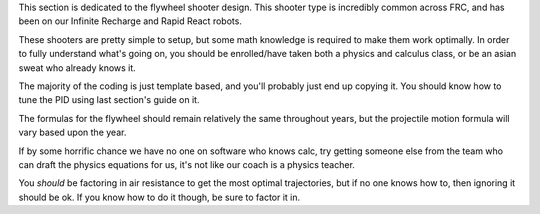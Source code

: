 
This section is dedicated to the flywheel shooter design. This shooter type is incredibly common across FRC, and has been on our Infinite Recharge and Rapid React robots.

These shooters are pretty simple to setup, but some math knowledge is required to make them work optimally. In order to fully understand what's going on, you should be enrolled/have taken both a physics and calculus class, or be an asian sweat who already knows it.

The majority of the coding is just template based, and you'll probably just end up copying it. You should know how to tune the PID using last section's guide on it.

The formulas for the flywheel should remain relatively the same throughout years, but the projectile motion formula will vary based upon the year.

If by some horrific chance we have no one on software who knows calc, try getting someone else from the team who can draft the physics equations for us, it's not like our coach is a physics teacher.

You *should* be factoring in air resistance to get the most optimal trajectories, but if no one knows how to, then ignoring it should be ok. If you know how to do it though, be sure to factor it in.
